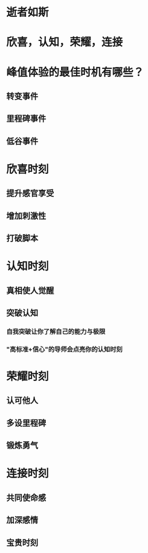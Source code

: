 * 逝者如斯
* 欣喜，认知，荣耀，连接
* 峰值体验的最佳时机有哪些？
** 转变事件
** 里程碑事件
** 低谷事件
* 欣喜时刻
** 提升感官享受
** 增加刺激性
** 打破脚本
* 认知时刻
** 真相使人觉醒
** 突破认知
*** 自我突破让你了解自己的能力与极限
*** "高标准+信心"的导师会点亮你的认知时刻
* 荣耀时刻
** 认可他人
** 多设里程碑
** 锻炼勇气
* 连接时刻
** 共同使命感
** 加深感情
** 宝贵时刻
